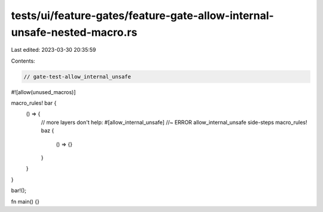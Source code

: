 tests/ui/feature-gates/feature-gate-allow-internal-unsafe-nested-macro.rs
=========================================================================

Last edited: 2023-03-30 20:35:59

Contents:

.. code-block:: rs

    // gate-test-allow_internal_unsafe

#![allow(unused_macros)]

macro_rules! bar {
    () => {
        // more layers don't help:
        #[allow_internal_unsafe] //~ ERROR allow_internal_unsafe side-steps
        macro_rules! baz {
            () => {}
        }
    }
}

bar!();

fn main() {}



